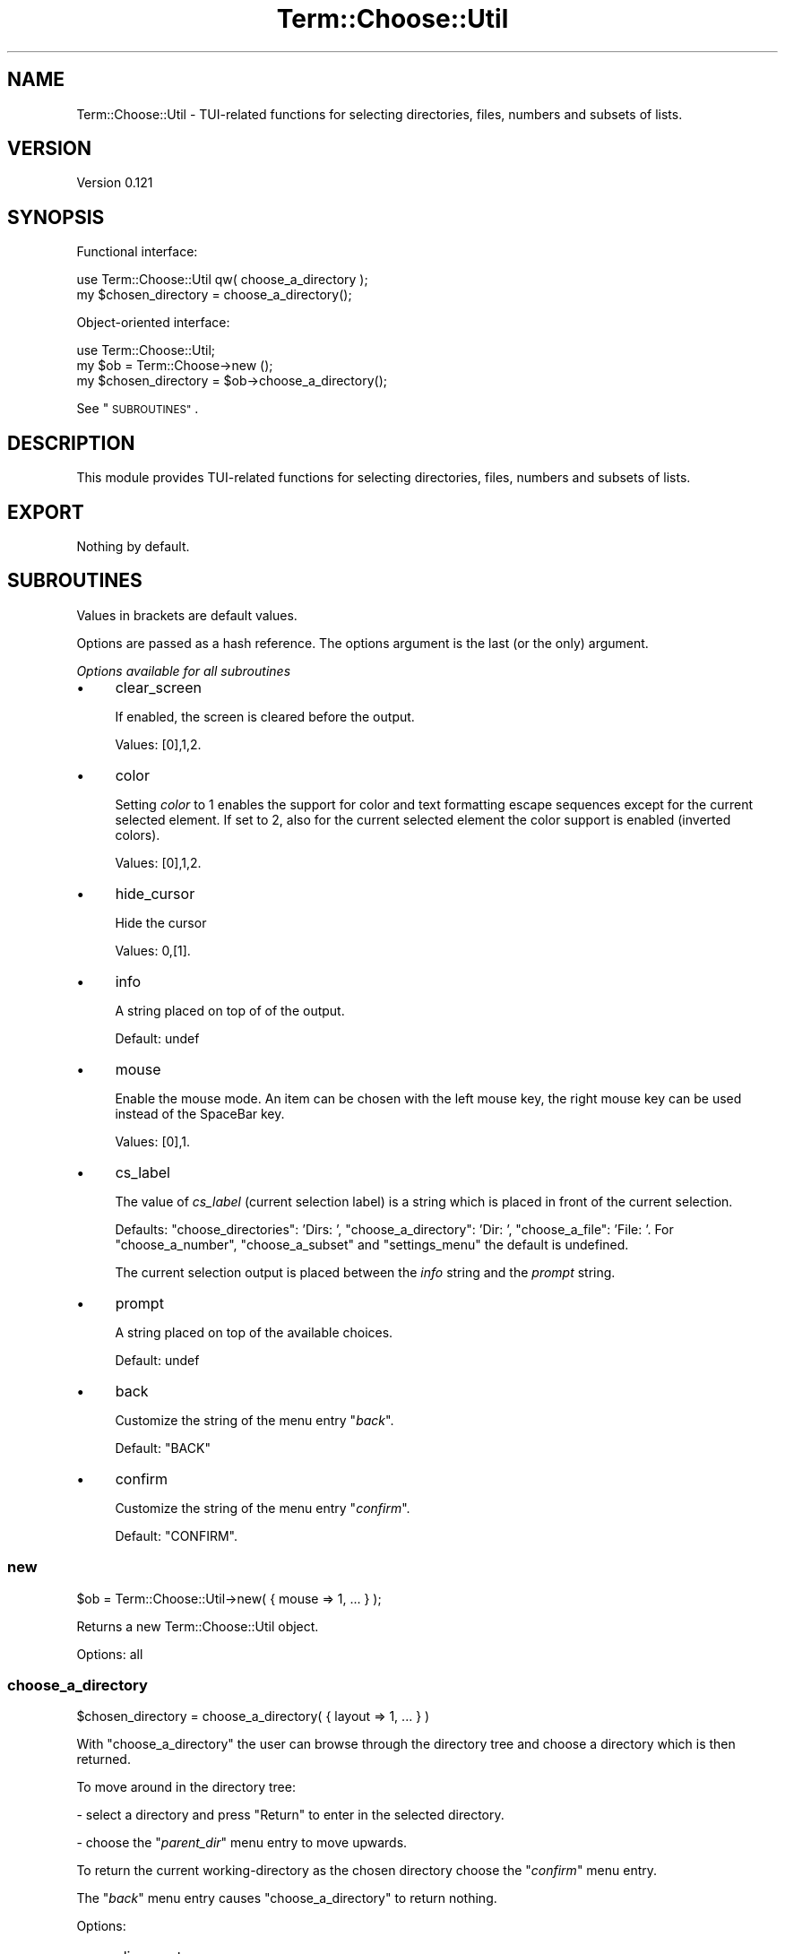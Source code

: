 .\" Automatically generated by Pod::Man 4.14 (Pod::Simple 3.40)
.\"
.\" Standard preamble:
.\" ========================================================================
.de Sp \" Vertical space (when we can't use .PP)
.if t .sp .5v
.if n .sp
..
.de Vb \" Begin verbatim text
.ft CW
.nf
.ne \\$1
..
.de Ve \" End verbatim text
.ft R
.fi
..
.\" Set up some character translations and predefined strings.  \*(-- will
.\" give an unbreakable dash, \*(PI will give pi, \*(L" will give a left
.\" double quote, and \*(R" will give a right double quote.  \*(C+ will
.\" give a nicer C++.  Capital omega is used to do unbreakable dashes and
.\" therefore won't be available.  \*(C` and \*(C' expand to `' in nroff,
.\" nothing in troff, for use with C<>.
.tr \(*W-
.ds C+ C\v'-.1v'\h'-1p'\s-2+\h'-1p'+\s0\v'.1v'\h'-1p'
.ie n \{\
.    ds -- \(*W-
.    ds PI pi
.    if (\n(.H=4u)&(1m=24u) .ds -- \(*W\h'-12u'\(*W\h'-12u'-\" diablo 10 pitch
.    if (\n(.H=4u)&(1m=20u) .ds -- \(*W\h'-12u'\(*W\h'-8u'-\"  diablo 12 pitch
.    ds L" ""
.    ds R" ""
.    ds C` ""
.    ds C' ""
'br\}
.el\{\
.    ds -- \|\(em\|
.    ds PI \(*p
.    ds L" ``
.    ds R" ''
.    ds C`
.    ds C'
'br\}
.\"
.\" Escape single quotes in literal strings from groff's Unicode transform.
.ie \n(.g .ds Aq \(aq
.el       .ds Aq '
.\"
.\" If the F register is >0, we'll generate index entries on stderr for
.\" titles (.TH), headers (.SH), subsections (.SS), items (.Ip), and index
.\" entries marked with X<> in POD.  Of course, you'll have to process the
.\" output yourself in some meaningful fashion.
.\"
.\" Avoid warning from groff about undefined register 'F'.
.de IX
..
.nr rF 0
.if \n(.g .if rF .nr rF 1
.if (\n(rF:(\n(.g==0)) \{\
.    if \nF \{\
.        de IX
.        tm Index:\\$1\t\\n%\t"\\$2"
..
.        if !\nF==2 \{\
.            nr % 0
.            nr F 2
.        \}
.    \}
.\}
.rr rF
.\" ========================================================================
.\"
.IX Title "Term::Choose::Util 3"
.TH Term::Choose::Util 3 "2020-04-21" "perl v5.32.0" "User Contributed Perl Documentation"
.\" For nroff, turn off justification.  Always turn off hyphenation; it makes
.\" way too many mistakes in technical documents.
.if n .ad l
.nh
.SH "NAME"
Term::Choose::Util \- TUI\-related functions for selecting directories, files, numbers and subsets of lists.
.SH "VERSION"
.IX Header "VERSION"
Version 0.121
.SH "SYNOPSIS"
.IX Header "SYNOPSIS"
Functional interface:
.PP
.Vb 1
\&    use Term::Choose::Util qw( choose_a_directory );
\&
\&    my $chosen_directory = choose_a_directory();
.Ve
.PP
Object-oriented interface:
.PP
.Vb 1
\&    use Term::Choose::Util;
\&
\&    my $ob = Term::Choose\->new ();
\&
\&    my $chosen_directory = $ob\->choose_a_directory();
.Ve
.PP
See \*(L"\s-1SUBROUTINES\*(R"\s0.
.SH "DESCRIPTION"
.IX Header "DESCRIPTION"
This module provides TUI-related functions for selecting directories, files, numbers and subsets of lists.
.SH "EXPORT"
.IX Header "EXPORT"
Nothing by default.
.SH "SUBROUTINES"
.IX Header "SUBROUTINES"
Values in brackets are default values.
.PP
Options are passed as a hash reference. The options argument is the last (or the only) argument.
.PP
\fIOptions available for all subroutines\fR
.IX Subsection "Options available for all subroutines"
.IP "\(bu" 4
clear_screen
.Sp
If enabled, the screen is cleared before the output.
.Sp
Values: [0],1,2.
.IP "\(bu" 4
color
.Sp
Setting \fIcolor\fR to \f(CW1\fR enables the support for color and text formatting escape sequences except for the current
selected element. If set to \f(CW2\fR, also for the current selected element the color support is enabled (inverted colors).
.Sp
Values: [0],1,2.
.IP "\(bu" 4
hide_cursor
.Sp
Hide the cursor
.Sp
Values: 0,[1].
.IP "\(bu" 4
info
.Sp
A string placed on top of of the output.
.Sp
Default: undef
.IP "\(bu" 4
mouse
.Sp
Enable the mouse mode. An item can be chosen with the left mouse key, the right mouse key can be used instead of the
SpaceBar key.
.Sp
Values: [0],1.
.IP "\(bu" 4
cs_label
.Sp
The value of \fIcs_label\fR (current selection label) is a string which is placed in front of the current selection.
.Sp
Defaults: \f(CW\*(C`choose_directories\*(C'\fR: 'Dirs: ', \f(CW\*(C`choose_a_directory\*(C'\fR: 'Dir: ', \f(CW\*(C`choose_a_file\*(C'\fR: 'File: '. For
\&\f(CW\*(C`choose_a_number\*(C'\fR, \f(CW\*(C`choose_a_subset\*(C'\fR and \f(CW\*(C`settings_menu\*(C'\fR the default is undefined.
.Sp
The current selection output is placed between the \fIinfo\fR string and the \fIprompt\fR string.
.IP "\(bu" 4
prompt
.Sp
A string placed on top of the available choices.
.Sp
Default: undef
.IP "\(bu" 4
back
.Sp
Customize the string of the menu entry "\fIback\fR".
.Sp
Default: \f(CW\*(C`BACK\*(C'\fR
.IP "\(bu" 4
confirm
.Sp
Customize the string of the menu entry "\fIconfirm\fR".
.Sp
Default: \f(CW\*(C`CONFIRM\*(C'\fR.
.SS "new"
.IX Subsection "new"
.Vb 1
\&    $ob = Term::Choose::Util\->new( { mouse => 1, ... } );
.Ve
.PP
Returns a new Term::Choose::Util object.
.PP
Options: all
.SS "choose_a_directory"
.IX Subsection "choose_a_directory"
.Vb 1
\&    $chosen_directory = choose_a_directory( { layout => 1, ... } )
.Ve
.PP
With \f(CW\*(C`choose_a_directory\*(C'\fR the user can browse through the directory tree and choose a directory which is then returned.
.PP
To move around in the directory tree:
.PP
\&\- select a directory and press \f(CW\*(C`Return\*(C'\fR to enter in the selected directory.
.PP
\&\- choose the "\fIparent_dir\fR" menu entry to move upwards.
.PP
To return the current working-directory as the chosen directory choose the "\fIconfirm\fR" menu entry.
.PP
The "\fIback\fR" menu entry causes \f(CW\*(C`choose_a_directory\*(C'\fR to return nothing.
.PP
Options:
.IP "\(bu" 4
alignment
.Sp
Elements in columns are aligned to the left if set to \f(CW0\fR, aligned to the right if set to \f(CW1\fR and centered if set to
\&\f(CW2\fR.
.Sp
Values: [0],1,2.
.IP "\(bu" 4
decoded
.Sp
If enabled, the directory name is returned decoded with \f(CW\*(C`locale_fs\*(C'\fR form Encode::Locale.
.Sp
Values: 0,[1].
.IP "\(bu" 4
enchanted
.Sp
If set to \f(CW1\fR, the default cursor position is on the "\fIparent_dir\fR\*(L" menu entry. If the directory name remains the same after an
user input, the default cursor position changes to \*(R"\fIback\fR".
.Sp
If set to \f(CW0\fR, the default cursor position is on the "\fIback\fR" menu entry.
.Sp
Values: 0,[1].
.IP "\(bu" 4
init_dir
.Sp
Set the starting point directory. Defaults to the home directory.
.Sp
If the option \fIdecoded\fR is enabled (default), \fIinit_dir\fR expects the directory path as a decoded string.
.IP "\(bu" 4
layout
.Sp
See the option \fIlayout\fR in Term::Choose
.Sp
Values: 0,[1],2,3.
.IP "\(bu" 4
order
.Sp
If set to \f(CW1\fR, the items are ordered vertically else they are ordered horizontally.
.Sp
This option has no meaning if \fIlayout\fR is set to \f(CW3\fR.
.Sp
Values: 0,[1].
.IP "\(bu" 4
show_hidden
.Sp
If enabled, hidden directories are added to the available directories.
.Sp
Values: 0,[1].
.IP "\(bu" 4
parent_dir
.Sp
Customize the string of the menu entry "\fIparent_dir\fR".
.Sp
Default: \f(CW\*(C`..\*(C'\fR
.SS "choose_a_file"
.IX Subsection "choose_a_file"
.Vb 1
\&    $chosen_file = choose_a_file( { show_hidden => 0, ... } )
.Ve
.PP
Browse the directory tree the same way as described for \f(CW\*(C`choose_a_directory\*(C'\fR. Select the "\fIshow_files\fR\*(L" menu entry to get the
files of the current directory. To return the chosen file select the \*(R"\fIconfirm\fR" menu entry.
.PP
Options as in \*(L"choose_a_directory\*(R" plus
.IP "\(bu" 4
filter
.Sp
If set, the value of this option is used as a glob pattern. Only files matching this pattern will be displayed.
.IP "\(bu" 4
show_files
.Sp
Customize the string of the menu entry "\fIshow_files\fR".
.Sp
Default: \f(CW\*(C`[Show\-Files]\*(C'\fR
.SS "choose_directories"
.IX Subsection "choose_directories"
.Vb 1
\&    $chosen_directories = choose_directories( { mouse => 1, ... } )
.Ve
.PP
\&\f(CW\*(C`choose_directories\*(C'\fR is similar to \f(CW\*(C`choose_a_directory\*(C'\fR but it is possible to return multiple directories.
.PP
Selecting the  "\fIadd_dirs\fR" menu entry opens the add-directories sub menu: one can add there directories from the
current working directory to the list of chosen directories.
.PP
To return the list of chosen directories (as an array reference) select the "\fIconfirm\fR" entry in main menu.
.PP
The "\fIback\fR\*(L" menu entry removes the last added directories. If the list of chosen directories is empty, \*(R"\fIback\fR" causes
\&\f(CW\*(C`choose_directories\*(C'\fR to return nothing.
.PP
Options as in \*(L"choose_a_directory\*(R" plus
.IP "\(bu" 4
add_dirs
.Sp
Customize the string of the menu entry "\fIadd_dirs\fR".
.Sp
Default: \f(CW\*(C`[Choose\-Dirs]\*(C'\fR
.SS "choose_a_number"
.IX Subsection "choose_a_number"
.Vb 1
\&    $new = choose_a_number( 5, { cs_label => \*(AqNumber: \*(Aq, ... }  );
.Ve
.PP
This function lets you choose/compose a number (unsigned integer) which is returned.
.PP
The fist argument is an integer and determines the range of the available numbers. For example setting the
first argument to 4 would offer a range from 0 to 9999.
.PP
Options:
.IP "\(bu" 4
small_first
.Sp
Put the small number ranges on top.
.IP "\(bu" 4
thousands_separator
.Sp
Sets the thousands separator.
.Sp
Default: \f(CW\*(C`,\*(C'\fR
.PP
The \fIcurrent-selection\fR line is shown if \fIcs_label\fR is defined or as soon as a number has been chosen.
.SS "choose_a_subset"
.IX Subsection "choose_a_subset"
.Vb 1
\&    $subset = choose_a_subset( \e@available_items, { cs_label => \*(Aqnew> \*(Aq, ... } )
.Ve
.PP
\&\f(CW\*(C`choose_a_subset\*(C'\fR lets you choose a subset from a list.
.PP
The first argument is a reference to an array which provides the available list.
.PP
Options:
.IP "\(bu" 4
all_by_default
.Sp
If enabled, all elements are selected if \s-1CONFIRM\s0 is chosen without any selected elements.
.Sp
Values: [0],1.
.IP "\(bu" 4
alignment
.Sp
Elements in columns are aligned to the left if set to \f(CW0\fR, aligned to the right if set to \f(CW1\fR and centered if set to
\&\f(CW2\fR.
.Sp
Values: [0],1,2.
.IP "\(bu" 4
index
.Sp
If true, the index positions in the available list of the made choices are returned.
.Sp
Values: [0],1.
.IP "\(bu" 4
keep_chosen
.Sp
If enabled, the chosen items are not removed from the available choices.
.Sp
Values: [0],1;
.IP "\(bu" 4
layout
.Sp
See the option \fIlayout\fR in Term::Choose.
.Sp
Values: 0,1,2,[3].
.IP "\(bu" 4
mark
.Sp
Expects as its value a reference to an array with indexes. Elements corresponding to these indexes are pre-selected when
\&\f(CW\*(C`choose_a_subset\*(C'\fR is called.
.IP "\(bu" 4
order
.Sp
If set to \f(CW1\fR, the items are ordered vertically else they are ordered horizontally.
.Sp
This option has no meaning if \fIlayout\fR is set to 3.
.Sp
Values: 0,[1].
.IP "\(bu" 4
prefix
.Sp
\&\fIprefix\fR expects as its value a string. This string is put in front of the elements of the available list in the menu.
The chosen elements are returned without this \fIprefix\fR.
.Sp
Default: empty string.
.IP "\(bu" 4
cs_begin
.Sp
Current selection: the \fIcs_begin\fR string is placed between the \fIcs_label\fR string and the chosen elements as soon as an
element has been chosen.
.Sp
Default: empty string
.IP "\(bu" 4
cs_separator
.Sp
Current selection: the \fIcs_separator\fR is placed between the chosen list elements.
.Sp
Default: \f(CW\*(C` ,\*(C'\fR
.IP "\(bu" 4
cs_end
.Sp
Current selection: as soon as elements have been chosen the \fIcs_end\fR string is placed at the end of the chosen elements.
.Sp
Default: empty string
.PP
The current-selection line is shown if \fIcs_label\fR is defined or as soon as elements have been chosen.
.PP
To return the chosen subset (as an array reference) select the "\fIconfirm\fR" menu entry.
.PP
The "\fIback\fR\*(L" menu entry removes the last added chosen items. If the list of chosen items is empty, \*(R"\fIback\fR" causes
\&\f(CW\*(C`choose_a_subset\*(C'\fR to return nothing.
.SS "settings_menu"
.IX Subsection "settings_menu"
.Vb 5
\&    $menu = [
\&        [ \*(Aqenable_logging\*(Aq, "\- Enable logging", [ \*(AqNO\*(Aq, \*(AqYES\*(Aq ]   ],
\&        [ \*(Aqcase_sensitive\*(Aq, "\- Case sensitive", [ \*(AqNO\*(Aq, \*(AqYES\*(Aq ]   ],
\&        [ \*(Aqattempts\*(Aq,       "\- Attempts"      , [ \*(Aq1\*(Aq, \*(Aq2\*(Aq, \*(Aq3\*(Aq ] ]
\&    ];
\&
\&    $config = {
\&        \*(Aqenable_logging\*(Aq => 1,
\&        \*(Aqcase_sensitive\*(Aq => 1,
\&        \*(Aqattempts\*(Aq       => 2
\&    };
\&
\&    settings_menu( $menu, $config );
.Ve
.PP
The first argument is a reference to an array of arrays. These arrays have three elements:
.IP "\(bu" 4
the unique name of the option
.IP "\(bu" 4
the prompt string
.IP "\(bu" 4
an array reference with the available values of the option.
.PP
The second argument is a hash reference:
.IP "\(bu" 4
the keys are the option names
.IP "\(bu" 4
the values (\f(CW0\fR if not defined) are the indexes of the current value of the respective key/option.
.PP
When \f(CW\*(C`settings_menu\*(C'\fR is called, it displays for each array entry a row with the prompt string and the current value.
It is possible to scroll through the rows. If a row is selected, the set and displayed value changes to the next. After
scrolling through the list once the cursor jumps back to the top row.
.PP
If the "\fIback\fR" menu entry is chosen, \f(CW\*(C`settings_menu\*(C'\fR does not apply the made changes and returns nothing. If the
"\fIconfirm\fR" menu entry is chosen, \f(CW\*(C`settings_menu\*(C'\fR applies the made changes in place to the passed configuration
hash-reference (second argument) and returns the number of made changes.
.PP
Setting the option \fIcs_label\fR to a defined value adds an info output line.
.SH "REQUIREMENTS"
.IX Header "REQUIREMENTS"
.SS "Perl version"
.IX Subsection "Perl version"
Requires Perl version 5.8.3 or greater.
.SS "Encoding layer"
.IX Subsection "Encoding layer"
Ensure the encoding layer for \s-1STDOUT, STDERR\s0 and \s-1STDIN\s0 are set to the correct value.
.SH "SUPPORT"
.IX Header "SUPPORT"
You can find documentation for this module with the perldoc command.
.PP
.Vb 1
\&    perldoc Term::Choose::Util
.Ve
.SH "AUTHOR"
.IX Header "AUTHOR"
Matthäus Kiem <cuer2s@gmail.com>
.SH "CREDITS"
.IX Header "CREDITS"
Thanks to the Perl\-Community.de <http://www.perl-community.de> and the people form
stackoverflow <http://stackoverflow.com> for the help.
.SH "LICENSE AND COPYRIGHT"
.IX Header "LICENSE AND COPYRIGHT"
Copyright 2014\-2020 Matthäus Kiem.
.PP
This library is free software; you can redistribute it and/or modify it under the same terms as Perl 5.10.0. For
details, see the full text of the licenses in the file \s-1LICENSE.\s0

